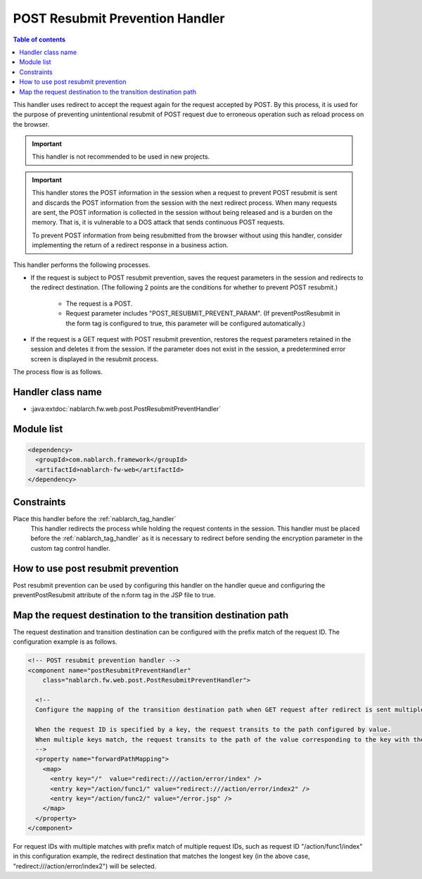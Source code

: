 .. _post_resubmit_prevent_handler:

POST Resubmit Prevention Handler
==================================================


.. contents:: Table of contents
  :depth: 3
  :local:

This handler uses redirect to accept the request again for the request accepted by POST.
By this process, it is used for the purpose of preventing unintentional resubmit of POST request due to erroneous operation such as reload process on the browser.


.. important::

  This handler is not recommended to be used in new projects.

.. important::

  This handler stores the POST information in the session when a request to prevent POST resubmit is sent and discards the POST information from the session with the next redirect process.
  When many requests are sent, the POST information is collected in the session without being released and is a burden on the memory.
  That is, it is vulnerable to a DOS attack that sends continuous POST requests.

  To prevent POST information from being resubmitted from the browser without using this handler, consider implementing the return of a redirect response in a business action.

This handler performs the following processes.

* If the request is subject to POST resubmit prevention, saves the request parameters in the session and redirects to the redirect destination.
  (The following 2 points are the conditions for whether to prevent POST resubmit.)

    * The request is a POST.
    * Request parameter includes "POST_RESUBMIT_PREVENT_PARAM". (If preventPostResubmit in the form tag is configured to true, this parameter will be configured automatically.)


* If the request is a GET request with POST resubmit prevention, restores the request parameters retained in the session and deletes it from the session.
  If the parameter does not exist in the session, a predetermined error screen is displayed in the resubmit process.

The process flow is as follows.

.. image:: ../images/PostResubmitPreventHandler/flow.png

Handler class name
--------------------------------------------------
* :java:extdoc:`nablarch.fw.web.post.PostResubmitPreventHandler`

Module list
--------------------------------------------------
.. code-block:: xml

  <dependency>
    <groupId>com.nablarch.framework</groupId>
    <artifactId>nablarch-fw-web</artifactId>
  </dependency>

Constraints
------------------------------

Place this handler before the :ref:`nablarch_tag_handler`
  This handler redirects the process while holding the request contents in the session.
  This handler must be placed before the :ref:`nablarch_tag_handler` as it is necessary to redirect before sending the encryption parameter in the custom tag control handler.


How to use post resubmit prevention
------------------------------------------------------------

Post resubmit prevention can be used by configuring this handler on the handler queue and configuring the preventPostResubmit attribute of the n:form tag in the JSP file to true.


Map the request destination to the transition destination path
----------------------------------------------------------------------------

The request destination and transition destination can be configured with the prefix match of the request ID.
The configuration example is as follows.

.. code-block:: xml

  <!-- POST resubmit prevention handler -->
  <component name="postResubmitPreventHandler"
      class="nablarch.fw.web.post.PostResubmitPreventHandler">

    <!--
    Configure the mapping of the transition destination path when GET request after redirect is sent multiple times.

    When the request ID is specified by a key, the request transits to the path configured by value.
    When multiple keys match, the request transits to the path of the value corresponding to the key with the longest number of characters.
    -->
    <property name="forwardPathMapping">
      <map>
        <entry key="/"  value="redirect:///action/error/index" />
        <entry key="/action/func1/" value="redirect:///action/error/index2" />
        <entry key="/action/func2/" value="/error.jsp" />
      </map>
    </property>
  </component>


For request IDs with multiple matches with prefix match of multiple request IDs, such as request ID "/action/func1/index" in this configuration example,
the redirect destination that matches the longest key (in the above case, "redirect:///action/error/index2") will be selected.
